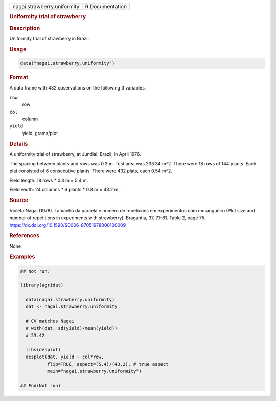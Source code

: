 .. container::

   .. container::

      =========================== ===============
      nagai.strawberry.uniformity R Documentation
      =========================== ===============

      .. rubric:: Uniformity trial of strawberry
         :name: uniformity-trial-of-strawberry

      .. rubric:: Description
         :name: description

      Uniformity trial of strawberry in Brazil.

      .. rubric:: Usage
         :name: usage

      .. code:: R

         data("nagai.strawberry.uniformity")

      .. rubric:: Format
         :name: format

      A data frame with 432 observations on the following 3 variables.

      ``row``
         row

      ``col``
         column

      ``yield``
         yield, grams/plot

      .. rubric:: Details
         :name: details

      A uniformity trial of strawberry, at Jundiai, Brazil, in April
      1976.

      The spacing between plants and rows was 0.3 m. Test area was
      233.34 m^2. There were 18 rows of 144 plants. Each plat consisted
      of 6 consecutive plants. There were 432 plats, each 0.54 m^2.

      Field length: 18 rows \* 0.3 m = 5.4 m.

      Field width: 24 columns \* 6 plants \* 0.3 m = 43.2 m.

      .. rubric:: Source
         :name: source

      Violeta Nagai (1978). Tamanho da parcela e numero de repeticoes em
      experimentos com morangueiro (Plot size and number of repetitions
      in experiments with strawberry). Bragantia, 37, 71-81. Table 2,
      page 75. https://dx.doi.org/10.1590/S0006-87051978000100009

      .. rubric:: References
         :name: references

      None

      .. rubric:: Examples
         :name: examples

      .. code:: R

         ## Not run: 

         library(agridat)
           
           data(nagai.strawberry.uniformity)
           dat <- nagai.strawberry.uniformity
           
           # CV matches Nagai
           # with(dat, sd(yield)/mean(yield))
           # 23.42
           
           libs(desplot)
           desplot(dat, yield ~ col*row,
                   flip=TRUE, aspect=(5.4)/(43.2), # true aspect
                   main="nagai.strawberry.uniformity")

         ## End(Not run)
